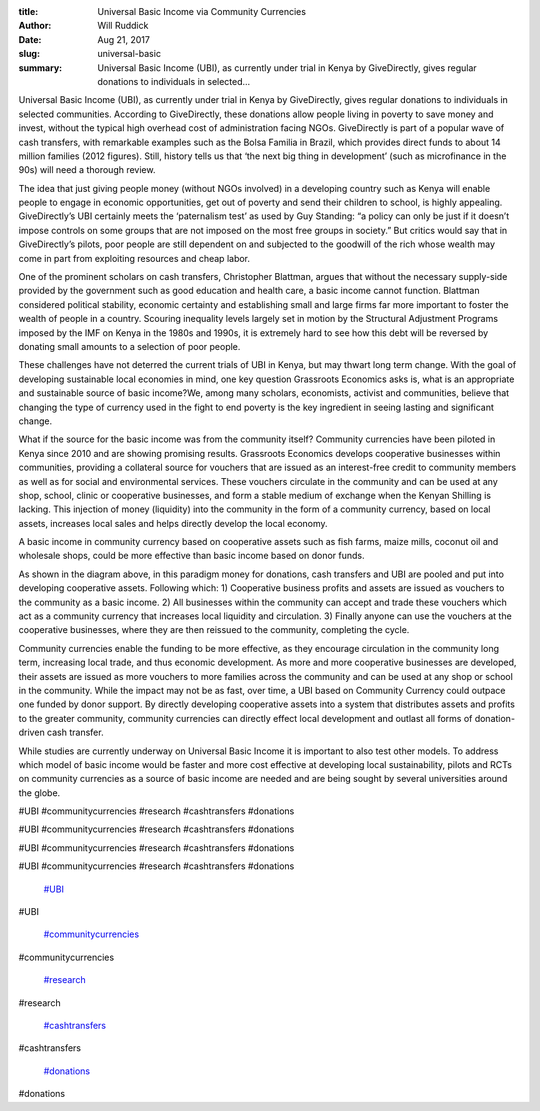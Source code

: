 :title: Universal Basic Income via Community Currencies
:author: Will Ruddick
:date: Aug 21, 2017
:slug: universal-basic
 
:summary: Universal Basic Income (UBI), as currently under trial in Kenya by GiveDirectly, gives regular donations to individuals in selected...
 



.. image:: images/blog/universal-basic18.webp



 



Universal Basic Income (UBI), as currently under trial in Kenya by GiveDirectly, gives regular donations to individuals in selected communities. According to GiveDirectly, these donations allow people living in poverty to save money and invest, without the typical high overhead cost of administration facing NGOs. GiveDirectly is part of a popular wave of cash transfers, with remarkable examples such as the Bolsa Familia in Brazil, which provides direct funds to about 14 million families (2012 figures). Still, history tells us that ‘the next big thing in development’ (such as microfinance in the 90s) will need a thorough review.



 



The idea that just giving people money (without NGOs involved) in a developing country such as Kenya will enable people to engage in economic opportunities, get out of poverty and send their children to school, is highly appealing. GiveDirectly’s UBI certainly meets the ‘paternalism test’ as used by Guy Standing: “a policy can only be just if it doesn’t impose controls on some groups that are not imposed on the most free groups in society.” But critics would say that in GiveDirectly’s pilots, poor people are still dependent on and subjected to the goodwill of the rich whose wealth may come in part from exploiting resources and cheap labor.



 



One of the prominent scholars on cash transfers, Christopher Blattman, argues that without the necessary supply-side provided by the government such as good education and health care, a basic income cannot function. Blattman considered political stability, economic certainty and establishing small and large firms far more important to foster the wealth of people in a country. Scouring inequality levels largely set in motion by the Structural Adjustment Programs imposed by the IMF on Kenya in the 1980s and 1990s, it is extremely hard to see how this debt will be reversed by donating small amounts to a selection of poor people.



 



These challenges have not deterred the current trials of UBI in Kenya, but may thwart long term change. With the goal of developing sustainable local economies in mind, one key question Grassroots Economics asks is, what is an appropriate and sustainable source of basic income?We, among many scholars, economists, activist and communities, believe that changing the type of currency used in the fight to end poverty is the key ingredient in seeing lasting and significant change.



 



What if the source for the basic income was from the community itself? Community currencies have been piloted in Kenya since 2010 and are showing promising results. Grassroots Economics develops cooperative businesses within communities, providing a collateral source for vouchers that are issued as an interest-free credit to community members as well as for social and environmental services. These vouchers circulate in the community and can be used at any shop, school, clinic or cooperative businesses, and form a stable medium of exchange when the Kenyan Shilling is lacking. This injection of money (liquidity) into the community in the form of a community currency, based on local assets, increases local sales and helps directly develop the local economy.



 



A basic income in community currency based on cooperative assets such as fish farms, maize mills, coconut oil and wholesale shops, could be more effective than basic income based on donor funds.



 



.. image:: images/blog/universal-basic68.webp



 



As shown in the diagram above, in this paradigm money for donations, cash transfers and UBI are pooled and put into developing cooperative assets. Following which: 1) Cooperative business profits and assets are issued as vouchers to the community as a basic income. 2) All businesses within the community can accept and trade these vouchers which act as a community currency that increases local liquidity and circulation. 3) Finally anyone can use the vouchers at the cooperative businesses, where they are then reissued to the community, completing the cycle.



 



Community currencies enable the funding to be more effective, as they encourage circulation in the community long term, increasing local trade, and thus economic development. As more and more cooperative businesses are developed, their assets are issued as more vouchers to more families across the community and can be used at any shop or school in the community. While the impact may not be as fast, over time, a UBI based on Community Currency could outpace one funded by donor support. By directly developing cooperative assets into a system that distributes assets and profits to the greater community, community currencies can directly effect local development and outlast all forms of donation-driven cash transfer.



 



While studies are currently underway on Universal Basic Income it is important to also test other models. To address which model of basic income would be faster and more cost effective at developing local sustainability, pilots and RCTs on community currencies as a source of basic income are needed and are being sought by several universities around the globe.



#UBI #communitycurrencies #research #cashtransfers #donations



#UBI #communitycurrencies #research #cashtransfers #donations



#UBI #communitycurrencies #research #cashtransfers #donations



#UBI #communitycurrencies #research #cashtransfers #donations

	`#UBI <https://www.grassrootseconomics.org/blog/hashtags/UBI>`_	

#UBI

	`#communitycurrencies <https://www.grassrootseconomics.org/blog/hashtags/communitycurrencies>`_	

#communitycurrencies

	`#research <https://www.grassrootseconomics.org/blog/hashtags/research>`_	

#research

	`#cashtransfers <https://www.grassrootseconomics.org/blog/hashtags/cashtransfers>`_	

#cashtransfers

	`#donations <https://www.grassrootseconomics.org/blog/hashtags/donations>`_	

#donations

